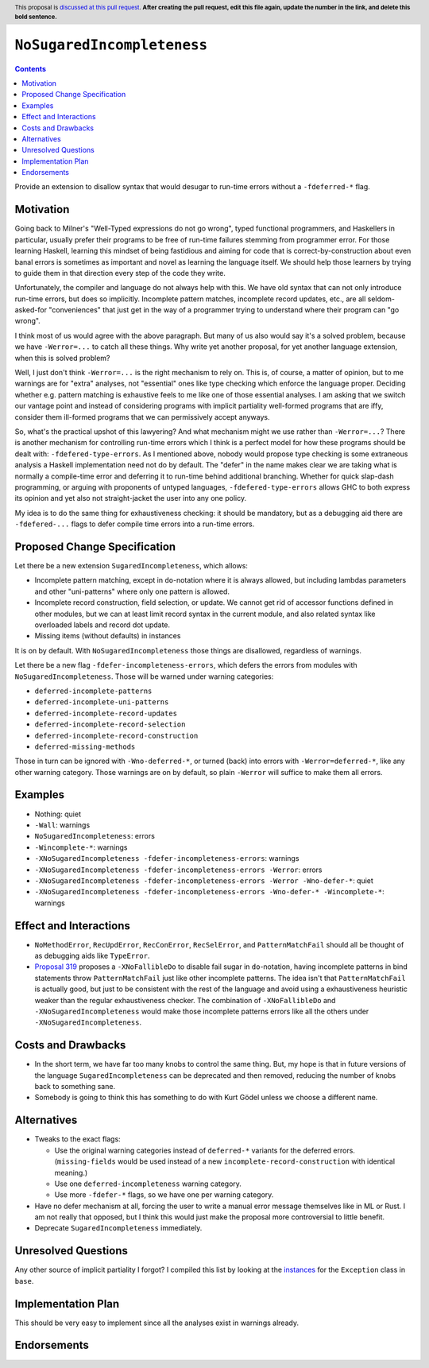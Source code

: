 ``NoSugaredIncompleteness``
==============

.. author:: John Ericson
.. date-accepted:: Leave blank. This will be filled in when the proposal is accepted.
.. ticket-url:: Leave blank. This will eventually be filled with the
                ticket URL which will track the progress of the
                implementation of the feature.
.. implemented:: Leave blank. This will be filled in with the first GHC version which
                 implements the described feature.
.. highlight:: haskell
.. header:: This proposal is `discussed at this pull request <https://github.com/ghc-proposals/ghc-proposals/pull/0>`_.
            **After creating the pull request, edit this file again, update the
            number in the link, and delete this bold sentence.**
.. contents::

Provide an extension to disallow syntax that would desugar to run-time errors without a ``-fdeferred-*`` flag.

Motivation
----------

Going back to Milner's "Well-Typed expressions do not go wrong", typed functional programmers, and Haskellers in particular, usually prefer their programs to be free of run-time failures stemming from programmer error.
For those learning Haskell, learning this mindset of being fastidious and aiming for code that is correct-by-construction about even banal errors is sometimes as important and novel as learning the language itself.
We should help those learners by trying to guide them in that direction every step of the code they write.

Unfortunately, the compiler and language do not always help with this.
We have old syntax that can not only introduce run-time errors, but does so implicitly.
Incomplete pattern matches, incomplete record updates, etc., are all seldom-asked-for "conveniences" that just get in the way of a programmer trying to understand where their program can "go wrong".

I think most of us would agree with the above paragraph.
But many of us also would say it's a solved problem, because we have ``-Werror=...`` to catch all these things.
Why write yet another proposal, for yet another language extension, when this is solved problem?

Well, I just don't think ``-Werror=...`` is the right mechanism to rely on.
This is, of course, a matter of opinion, but to me warnings are for "extra" analyses, not "essential" ones like type checking which enforce the language proper.
Deciding whether e.g. pattern matching is exhaustive feels to me like one of those essential analyses.
I am asking that we switch our vantage point and instead of considering programs with implicit partiality well-formed programs that are iffy, consider them ill-formed programs that we can permissively accept anyways.

So, what's the practical upshot of this lawyering?
And what mechanism might we use rather than ``-Werror=...``?
There is another mechanism for controlling run-time errors which I think is a perfect model for how these programs should be dealt with: ``-fdefered-type-errors``.
As I mentioned above, nobody would propose type checking is some extraneous analysis a Haskell implementation need not do by default.
The "defer" in the name makes clear we are taking what is normally a compile-time error and deferring it to run-time behind additional branching.
Whether for quick slap-dash programming, or arguing with proponents of untyped languages, ``-fdefered-type-errors`` allows GHC to both express its opinion and yet also not straight-jacket the user into any one policy.

My idea is to do the same thing for exhaustiveness checking: it should be mandatory, but as a debugging aid there are ``-fdefered-...`` flags to defer compile time errors into a run-time errors.

Proposed Change Specification
-----------------------------

Let there be a new extension ``SugaredIncompleteness``, which allows:

- Incomplete pattern matching, except in ``do``\ -notation where it is always allowed, but including lambdas parameters and other "uni-patterns" where only one pattern is allowed.

- Incomplete record construction, field selection, or update.
  We cannot get rid of accessor functions defined in other modules, but we can at least limit record syntax in the current module, and also related syntax like overloaded labels and record dot update.

- Missing items (without defaults) in instances

It is on by default.
With ``NoSugaredIncompleteness`` those things are disallowed, regardless of warnings.

Let there be a new flag ``-fdefer-incompleteness-errors``, which defers the errors from modules with ``NoSugaredIncompleteness``.
Those will be warned under warning categories:

- ``deferred-incomplete-patterns``
- ``deferred-incomplete-uni-patterns``
- ``deferred-incomplete-record-updates``
- ``deferred-incomplete-record-selection``
- ``deferred-incomplete-record-construction``
- ``deferred-missing-methods``

Those in turn can be ignored with ``-Wno-deferred-*``, or turned (back) into errors with ``-Werror=deferred-*``, like any other warning category.
Those warnings are on by default, so plain ``-Werror`` will suffice to make them all errors.

Examples
--------

- Nothing: quiet

- ``-Wall``: warnings

- ``NoSugaredIncompleteness``: errors

- ``-Wincomplete-*``: warnings

- ``-XNoSugaredIncompleteness -fdefer-incompleteness-errors``: warnings

- ``-XNoSugaredIncompleteness -fdefer-incompleteness-errors -Werror``: errors

- ``-XNoSugaredIncompleteness -fdefer-incompleteness-errors -Werror -Wno-defer-*``: quiet

- ``-XNoSugaredIncompleteness -fdefer-incompleteness-errors -Wno-defer-* -Wincomplete-*``: warnings

Effect and Interactions
-----------------------

- ``NoMethodError``, ``RecUpdError``, ``RecConError``, ``RecSelError``, and ``PatternMatchFail`` should all be thought of as debugging aids like ``TypeError``.

- `Proposal 319`_ proposes a ``-XNoFallibleDo`` to disable fail sugar in ``do``\ -notation, having incomplete patterns in bind statements throw ``PatternMatchFail`` just like other incomplete patterns.
  The idea isn't that ``PatternMatchFail`` is actually good, but just to be consistent with the rest of the language and avoid using a exhaustiveness heuristic weaker than the regular exhaustiveness checker.
  The combination of ``-XNoFallibleDo`` and ``-XNoSugaredIncompleteness`` would make those incomplete patterns errors like all the others under ``-XNoSugaredIncompleteness``.

Costs and Drawbacks
-------------------

- In the short term, we have far too many knobs to control the same thing.
  But, my hope is that in future versions of the language ``SugaredIncompleteness`` can be deprecated and then removed, reducing the number of knobs back to something sane.

- Somebody is going to think this has something to do with Kurt Gödel unless we choose a different name.

Alternatives
------------

- Tweaks to the exact flags:

  - Use the original warning categories instead of ``deferred-*`` variants for the deferred errors.
    (``missing-fields`` would be used instead of a new ``incomplete-record-construction`` with identical meaning.)

  - Use one ``deferred-incompleteness`` warning category.

  - Use more ``-fdefer-*`` flags, so we have one per warning category.

- Have no defer mechanism at all, forcing the user to write a manual error message themselves like in ML or Rust.
  I am not really that opposed, but I think this would just make the proposal more controversial to little benefit.

- Deprecate ``SugaredIncompleteness`` immediately.

Unresolved Questions
--------------------

Any other source of implicit partiality I forgot?
I compiled this list by looking at the `instances`_ for the ``Exception`` class in ``base``.

Implementation Plan
-------------------

This should be very easy to implement since all the analyses exist in warnings already.

Endorsements
-------------

.. _`Proposal 319`: https://github.com/ghc-proposals/ghc-proposals/pull/319
.. _`instances`: https://hackage.haskell.org/package/base-4.14.0.0/docs/Control-Exception-Base.html#t:Exception
